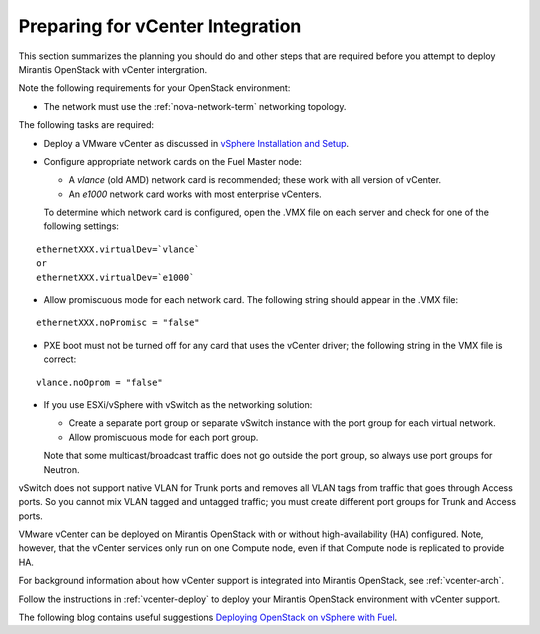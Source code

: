 
.. _vcenter-plan:

Preparing for vCenter Integration
=================================

This section summarizes the planning you should do
and other steps that are required
before you attempt to deploy Mirantis OpenStack
with vCenter intergration.

Note the following requirements for your OpenStack environment:

- The network must use the :ref:`nova-network-term` networking topology.

The following tasks are required:

- Deploy a VMware vCenter as discussed in
  `vSphere Installation and Setup <http://pubs.vmware.com/vsphere-50/topic/com.vmware.ICbase/PDF/vsphere-esxi-vcenter-server-50-installation-setup-guide.pdf>`_.

- Configure appropriate network cards on the Fuel Master node:

  - A `vlance` (old AMD) network card is recommended;
    these work with all version of vCenter.
  - An `e1000` network card works with most enterprise vCenters.

  To determine which network card is configured,
  open the .VMX file on each server and check for
  one of the following settings:

::

    ethernetXXX.virtualDev=`vlance`
    or
    ethernetXXX.virtualDev=`e1000`

- Allow promiscuous mode for each network card.
  The following string should appear in the .VMX file:

::

    ethernetXXX.noPromisc = "false"

- PXE boot must not be turned off for any card that uses the vCenter driver;
  the following string in the VMX file is correct:

::

  vlance.noOprom = "false"

- If you use ESXi/vSphere with vSwitch as the networking solution:

  - Create a separate port group or separate vSwitch instance
    with the port group for each virtual network.

  - Allow promiscuous mode for each port group.

  Note that some multicast/broadcast traffic
  does not go outside the port group,
  so always use port groups for Neutron.

vSwitch does not support native VLAN for Trunk ports
and removes all VLAN tags from traffic
that goes through Access ports.
So you cannot mix VLAN tagged and untagged traffic;
you must create different port groups for Trunk and Access ports.

VMware vCenter can be deployed on Mirantis OpenStack
with or without high-availability (HA) configured.
Note, however, that the vCenter services only run on one Compute node,
even if that Compute node is replicated to provide HA.

For background information about how vCenter support
is integrated into Mirantis OpenStack, see :ref:`vcenter-arch`.

Follow the instructions in :ref:`vcenter-deploy`
to deploy your Mirantis OpenStack environment
with vCenter support.

The following blog contains useful suggestions
`Deploying OpenStack on vSphere with Fuel <http://vbyron.com/blog/deploy-openstack-on-vsphere-with-fuel/>`_.
